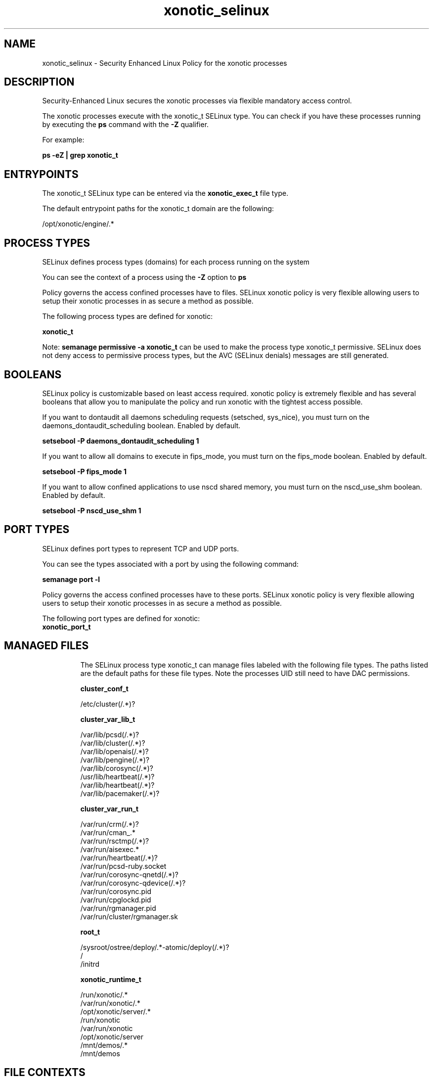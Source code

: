 .TH  "xonotic_selinux"  "8"  "23-06-06" "xonotic" "SELinux Policy xonotic"
.SH "NAME"
xonotic_selinux \- Security Enhanced Linux Policy for the xonotic processes
.SH "DESCRIPTION"

Security-Enhanced Linux secures the xonotic processes via flexible mandatory access control.

The xonotic processes execute with the xonotic_t SELinux type. You can check if you have these processes running by executing the \fBps\fP command with the \fB\-Z\fP qualifier.

For example:

.B ps -eZ | grep xonotic_t


.SH "ENTRYPOINTS"

The xonotic_t SELinux type can be entered via the \fBxonotic_exec_t\fP file type.

The default entrypoint paths for the xonotic_t domain are the following:

/opt/xonotic/engine/.*
.SH PROCESS TYPES
SELinux defines process types (domains) for each process running on the system
.PP
You can see the context of a process using the \fB\-Z\fP option to \fBps\bP
.PP
Policy governs the access confined processes have to files.
SELinux xonotic policy is very flexible allowing users to setup their xonotic processes in as secure a method as possible.
.PP
The following process types are defined for xonotic:

.EX
.B xonotic_t
.EE
.PP
Note:
.B semanage permissive -a xonotic_t
can be used to make the process type xonotic_t permissive. SELinux does not deny access to permissive process types, but the AVC (SELinux denials) messages are still generated.

.SH BOOLEANS
SELinux policy is customizable based on least access required.  xonotic policy is extremely flexible and has several booleans that allow you to manipulate the policy and run xonotic with the tightest access possible.


.PP
If you want to dontaudit all daemons scheduling requests (setsched, sys_nice), you must turn on the daemons_dontaudit_scheduling boolean. Enabled by default.

.EX
.B setsebool -P daemons_dontaudit_scheduling 1

.EE

.PP
If you want to allow all domains to execute in fips_mode, you must turn on the fips_mode boolean. Enabled by default.

.EX
.B setsebool -P fips_mode 1

.EE

.PP
If you want to allow confined applications to use nscd shared memory, you must turn on the nscd_use_shm boolean. Enabled by default.

.EX
.B setsebool -P nscd_use_shm 1

.EE

.SH PORT TYPES
SELinux defines port types to represent TCP and UDP ports.
.PP
You can see the types associated with a port by using the following command:

.B semanage port -l

.PP
Policy governs the access confined processes have to these ports.
SELinux xonotic policy is very flexible allowing users to setup their xonotic processes in as secure a method as possible.
.PP
The following port types are defined for xonotic:

.EX
.TP 5
.B xonotic_port_t
.TP 10
.EE

.SH "MANAGED FILES"

The SELinux process type xonotic_t can manage files labeled with the following file types.  The paths listed are the default paths for these file types.  Note the processes UID still need to have DAC permissions.

.br
.B cluster_conf_t

	/etc/cluster(/.*)?
.br

.br
.B cluster_var_lib_t

	/var/lib/pcsd(/.*)?
.br
	/var/lib/cluster(/.*)?
.br
	/var/lib/openais(/.*)?
.br
	/var/lib/pengine(/.*)?
.br
	/var/lib/corosync(/.*)?
.br
	/usr/lib/heartbeat(/.*)?
.br
	/var/lib/heartbeat(/.*)?
.br
	/var/lib/pacemaker(/.*)?
.br

.br
.B cluster_var_run_t

	/var/run/crm(/.*)?
.br
	/var/run/cman_.*
.br
	/var/run/rsctmp(/.*)?
.br
	/var/run/aisexec.*
.br
	/var/run/heartbeat(/.*)?
.br
	/var/run/pcsd-ruby.socket
.br
	/var/run/corosync-qnetd(/.*)?
.br
	/var/run/corosync-qdevice(/.*)?
.br
	/var/run/corosync\.pid
.br
	/var/run/cpglockd\.pid
.br
	/var/run/rgmanager\.pid
.br
	/var/run/cluster/rgmanager\.sk
.br

.br
.B root_t

	/sysroot/ostree/deploy/.*-atomic/deploy(/.*)?
.br
	/
.br
	/initrd
.br

.br
.B xonotic_runtime_t

	/run/xonotic/.*
.br
	/var/run/xonotic/.*
.br
	/opt/xonotic/server/.*
.br
	/run/xonotic
.br
	/var/run/xonotic
.br
	/opt/xonotic/server
.br
	/mnt/demos/.*
.br
	/mnt/demos
.br

.SH FILE CONTEXTS
SELinux requires files to have an extended attribute to define the file type.
.PP
You can see the context of a file using the \fB\-Z\fP option to \fBls\bP
.PP
Policy governs the access confined processes have to these files.
SELinux xonotic policy is very flexible allowing users to setup their xonotic processes in as secure a method as possible.
.PP

.PP
.B STANDARD FILE CONTEXT

SELinux defines the file context types for the xonotic, if you wanted to
store files with these types in a different paths, you need to execute the semanage command to specify alternate labeling and then use restorecon to put the labels on disk.

.B semanage fcontext -a -t xonotic_exec_t '/srv/xonotic/content(/.*)?'
.br
.B restorecon -R -v /srv/myxonotic_content

Note: SELinux often uses regular expressions to specify labels that match multiple files.

.I The following file types are defined for xonotic:


.EX
.PP
.B xonotic_exec_t
.EE

- Set files with the xonotic_exec_t type, if you want to transition an executable to the xonotic_t domain.


.EX
.PP
.B xonotic_file_t
.EE

- Set files with the xonotic_file_t type, if you want to treat the files as xonotic content.

.br
.TP 5
Paths:
/opt/xonotic/.*, /opt/xonotic

.EX
.PP
.B xonotic_runtime_t
.EE

- Set files with the xonotic_runtime_t type, if you want to treat the files as xonotic runtime data.

.br
.TP 5
Paths:
/run/xonotic/.*, /var/run/xonotic/.*, /opt/xonotic/server/.*, /run/xonotic, /var/run/xonotic, /opt/xonotic/server, /mnt/demos/.*, /mnt/demos

.PP
Note: File context can be temporarily modified with the chcon command.  If you want to permanently change the file context you need to use the
.B semanage fcontext
command.  This will modify the SELinux labeling database.  You will need to use
.B restorecon
to apply the labels.

.SH "COMMANDS"
.B semanage fcontext
can also be used to manipulate default file context mappings.
.PP
.B semanage permissive
can also be used to manipulate whether or not a process type is permissive.
.PP
.B semanage module
can also be used to enable/disable/install/remove policy modules.

.B semanage port
can also be used to manipulate the port definitions

.B semanage boolean
can also be used to manipulate the booleans

.PP
.B system-config-selinux
is a GUI tool available to customize SELinux policy settings.

.SH AUTHOR
This manual page was auto-generated using
.B "sepolicy manpage".

.SH "SEE ALSO"
selinux(8), xonotic(8), semanage(8), restorecon(8), chcon(1), sepolicy(8), setsebool(8)